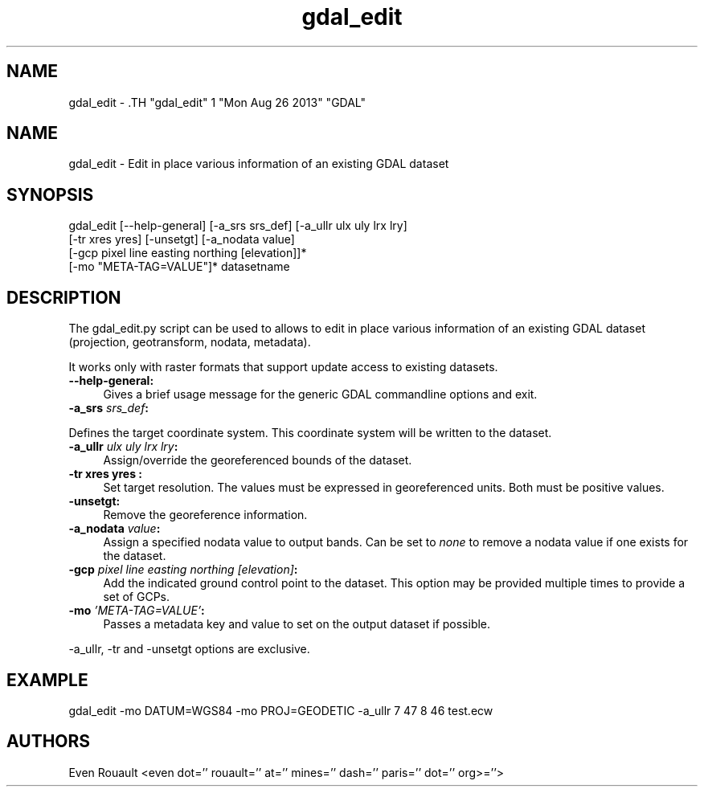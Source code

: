 .TH "gdal_edit" 1 "Mon Aug 26 2013" "GDAL" \" -*- nroff -*-
.ad l
.nh
.SH NAME
gdal_edit \- .TH "gdal_edit" 1 "Mon Aug 26 2013" "GDAL" \" -*- nroff -*-
.ad l
.nh
.SH NAME
gdal_edit \- Edit in place various information of an existing GDAL dataset
.SH "SYNOPSIS"
.PP
.PP
.nf

gdal_edit [--help-general] [-a_srs srs_def] [-a_ullr ulx uly lrx lry]
          [-tr xres yres] [-unsetgt] [-a_nodata value]
          [-gcp pixel line easting northing [elevation]]*
          [-mo "META-TAG=VALUE"]*  datasetname
.fi
.PP
.SH "DESCRIPTION"
.PP
The gdal_edit.py script can be used to allows to edit in place various information of an existing GDAL dataset (projection, geotransform, nodata, metadata).
.PP
It works only with raster formats that support update access to existing datasets. 
.IP "\fB\fB--help-general\fP:\fP" 1c
Gives a brief usage message for the generic GDAL commandline options and exit. 
.PP
.IP "\fB\fB-a_srs\fP \fIsrs_def\fP:\fP" 1c
.PP
Defines the target coordinate system. This coordinate system will be written to the dataset.
.PP
.IP "\fB\fB-a_ullr\fP \fIulx uly lrx lry\fP:\fP" 1c
Assign/override the georeferenced bounds of the dataset.
.PP
.IP "\fB\fB-tr\fP xres yres :\fP" 1c
Set target resolution. The values must be expressed in georeferenced units. Both must be positive values.
.PP
.IP "\fB\fB-unsetgt\fP:\fP" 1c
Remove the georeference information.
.PP
.IP "\fB\fB-a_nodata\fP \fIvalue\fP:\fP" 1c
Assign a specified nodata value to output bands. Can be set to \fInone\fP to remove a nodata value if one exists for the dataset.
.PP
.IP "\fB\fB-gcp\fP \fIpixel line easting northing [elevation]\fP:\fP" 1c
Add the indicated ground control point to the dataset. This option may be provided multiple times to provide a set of GCPs. 
.PP
.IP "\fB\fB-mo\fP \fI'META-TAG=VALUE'\fP:\fP" 1c
Passes a metadata key and value to set on the output dataset if possible.
.PP
.PP
.PP
-a_ullr, -tr and -unsetgt options are exclusive.
.SH "EXAMPLE"
.PP
.PP
.nf

gdal_edit -mo DATUM=WGS84 -mo PROJ=GEODETIC -a_ullr 7 47 8 46 test.ecw
.fi
.PP
.SH "AUTHORS"
.PP
Even Rouault <even dot='' rouault='' at='' mines='' dash='' paris='' dot='' org>=''> 

